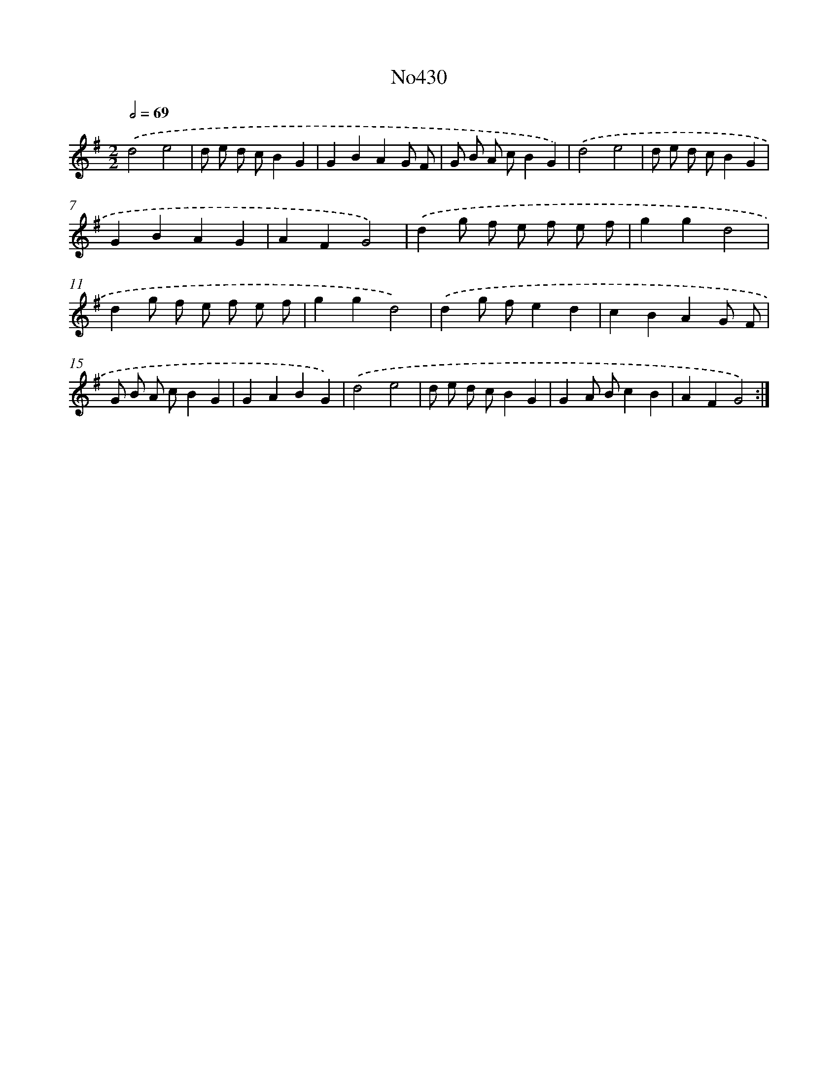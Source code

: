 X: 6903
T: No430
%%abc-version 2.0
%%abcx-abcm2ps-target-version 5.9.1 (29 Sep 2008)
%%abc-creator hum2abc beta
%%abcx-conversion-date 2018/11/01 14:36:32
%%humdrum-veritas 1658478119
%%humdrum-veritas-data 3920356875
%%continueall 1
%%barnumbers 0
L: 1/4
M: 2/2
Q: 1/2=69
K: G clef=treble
.('d2e2 |
d/ e/ d/ c/BG |
GBAG/ F/ |
G/ B/ A/ c/BG) |
.('d2e2 |
d/ e/ d/ c/BG |
GBAG |
AFG2) |
.('dg/ f/ e/ f/ e/ f/ |
ggd2 |
dg/ f/ e/ f/ e/ f/ |
ggd2) |
.('dg/ f/ed |
cBAG/ F/ |
G/ B/ A/ c/BG |
GABG) |
.('d2e2 |
d/ e/ d/ c/BG |
GA/ B/cB |
AFG2) :|]
